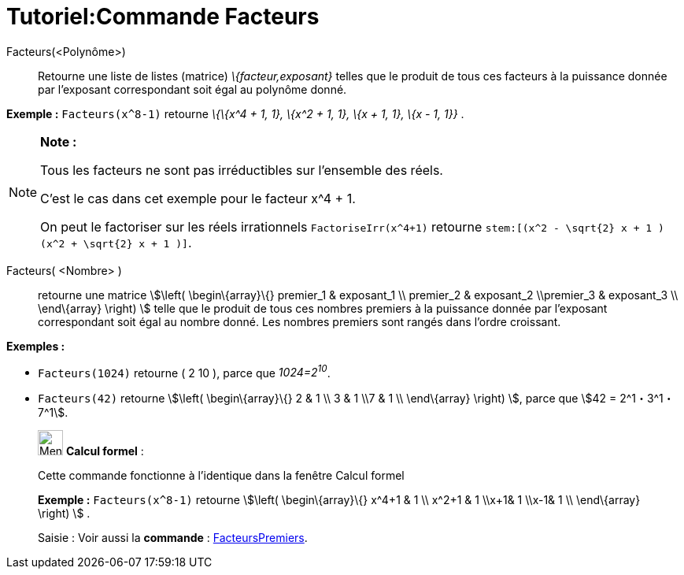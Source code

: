 = Tutoriel:Commande Facteurs
ifdef::env-github[:imagesdir: /fr/modules/ROOT/assets/images]

Facteurs(<Polynôme>)::
  Retourne une liste de listes (matrice) _\{facteur,exposant}_ telles que le produit de tous ces facteurs à la puissance
  donnée par l'exposant correspondant soit égal au polynôme donné.

[EXAMPLE]
====

*Exemple :* `++Facteurs(x^8-1)++` retourne _\{\{x^4 + 1, 1}, \{x^2 + 1, 1}, \{x + 1, 1}, \{x - 1, 1}}_ .

====

[NOTE]
====

*Note :*

Tous les facteurs ne sont pas irréductibles sur l'ensemble des réels.

C'est le cas dans cet exemple pour le facteur x^4 + 1.

On peut le factoriser sur les réels irrationnels `++FactoriseIrr(x^4+1)++` retourne
`++ stem:[(x^2 - \sqrt{2} x + 1 ) (x^2 + \sqrt{2} x + 1 )]++`.

====

Facteurs( <Nombre> )::
  retourne une matrice stem:[\left( \begin\{array}\{} premier_1 & exposant_1 \\ premier_2 & exposant_2 \\premier_3 &
  exposant_3 \\ \end\{array} \right) ] telle que le produit de tous ces nombres premiers à la puissance donnée par
  l'exposant correspondant soit égal au nombre donné. Les nombres premiers sont rangés dans l'ordre croissant.

[EXAMPLE]
====

*Exemples :*

* `++Facteurs(1024)++` retourne ( 2 10 ), parce que _1024=2^10^_.
* `++Facteurs(42)++` retourne stem:[\left( \begin\{array}\{} 2 & 1 \\ 3 & 1 \\7 & 1 \\ \end\{array} \right) ], parce que
stem:[42 = 2^1・3^1・7^1].

====

____________________________________________________________

image:32px-Menu_view_cas.svg.png[Menu view cas.svg,width=32,height=32] *Calcul formel* :

Cette commande fonctionne à l'identique dans la fenêtre Calcul formel

[EXAMPLE]
====

*Exemple :* `++Facteurs(x^8-1)++` retourne stem:[\left( \begin\{array}\{} x^4+1 & 1 \\ x^2+1 & 1 \\x+1& 1 \\x-1& 1 \\
\end\{array} \right) ] .

====

[.kcode]#Saisie :# Voir aussi la *commande* : xref:/commands/FacteursPremiers.adoc[FacteursPremiers].
